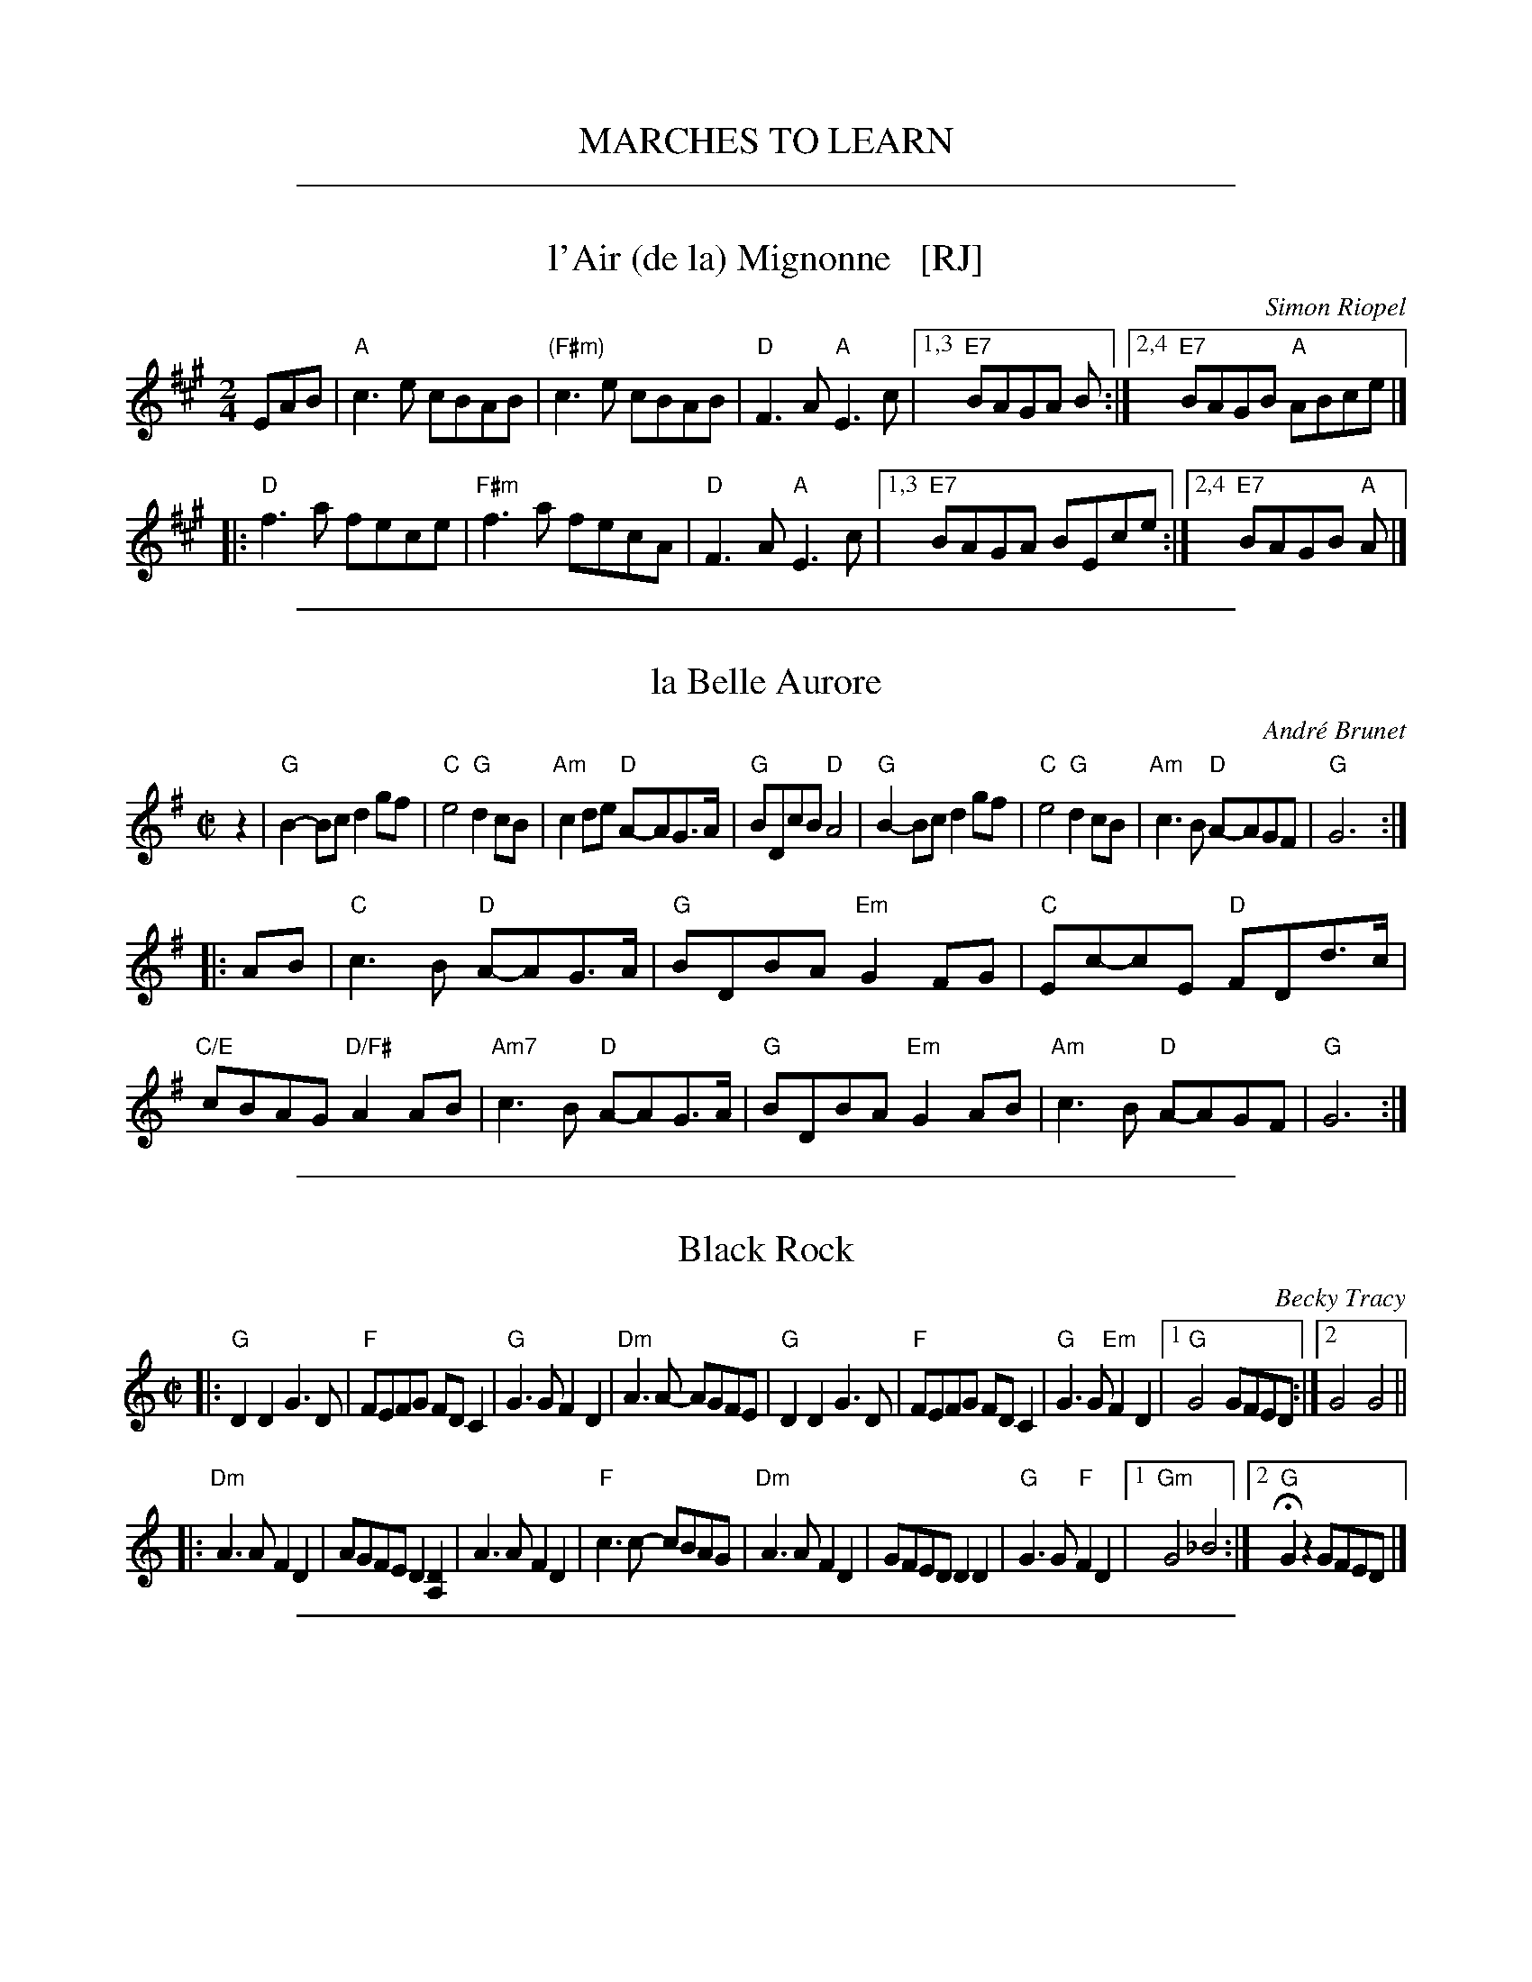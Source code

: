 
X: 0
T: MARCHES TO LEARN
K:

%%sep 1 1 500

X: 1
T: l'Air (de la) Mignonne   [RJ]
C: Simon Riopel
R: air, reel, march
Z: 2018 John Chambers <jc:trillian.mit.edu>
S: Handout at RJ practice
S: https://www.youtube.com/watch?v=Nedymlq5D1s
S: https://www.youtube.com/watch?v=RoSjIIHNiP8
M: 2/4
L: 1/8
K: A
EAB |\
"A"c3e cBAB | "(F#m)"c3e cBAB |\
"D"F3A "A"E3c |1,3 "E7"BAGA B :|2,4 "E7"BAGB "A"ABce |]
|:\
"D"f3a fece |  "F#m"f3a fecA |\
"D"F3A "A"E3c |1,3 "E7"BAGA BEce :|2,4 "E7"BAGB "A"A |]

%%sep 1 1 500

X: 2
T: la Belle Aurore
C: Andr\'e Brunet
R: air, reel, march
Z: 2018 John Chambers <jc:trillian.mit.edu>
M: C|
L: 1/8
K: G
z2 |\
"G"B2-Bc d2gf | "C"e4 "G"d2cB | "Am"c2de "D"A-AG>A | "G"BDcB "D"A4 |\
"G"B2-Bc d2gf | "C"e4 "G"d2cB | "Am"c3B "D"A-AGF | "G"G6 :|
|: AB |\
"C"c3B "D"A-AG>A | "G"BDBA "Em"G2FG | "C"Ec-cE "D"FDd>c | "C/E"cBAG "D/F#"A2AB |\
"Am7"c3B "D"A-AG>A | "G"BDBA "Em"G2AB | "Am"c3B "D"A-AGF | "G"G6 :|

%%sep 1 1 500

X: 3
T: Black Rock
C: Becky Tracy
S: Handout at RJ practice 2018-2-13
R: reel
Z: 2018 John Chambers <jc:trillian.mit.edu>
M: C|
L: 1/8
K: Gmix
|:\
"G"D2D2 G3D | "F"FEFG FDC2 | "G"G3G F2D2 | "Dm"A3A- AGFE |\
"G"D2D2 G3D | "F"FEFG FDC2 | "G"G3G "Em"F2D2 |1 "G"G4 GFED :|2 G4 G4 ||
|:\
"Dm"A3A F2D2 | AGFE D2[D2A,2] | A3A F2D2 | "F"c3c- cBAG |\
"Dm"A3A F2D2 | GFED D2D2 | "G"G3G "F"F2D2 |1 "Gm"G4 _B4 :|2 "G"HG2z2 GFED |]

%%sep 1 1 500

X: 4
T: Coleman's March
R: march, reel
Z: 2011 John Chambers <jc:trillian.mit.edu>
M: C|
L: 1/8
K: D
"A7"ABAG |\
"D"F4- F4 | "G"G6 FG | "D"A2-AB AG F2 | "A7"E6 FG |\
"D"A2d2 "A7"c4 | "G"B2{c}BA "D"FED2 | "Em"E2EF "A7"GFE2 | "D"D4 :|
|: DFAc |\
"D"d6 e2 | "A"c6 A2 | "G"B2Bc dcB2 | "D"A6 FG |\
"D"A2d2 "A7"c4 | "G"B2{c}BA "D"FED2 | "Em"E2EF "A7"GFE2 | "D"D6 z2 :|

%%sep 1 1 500

X: 5
T: Pomerleau's March (Marche \`a Qu\'eteux Pomerleau)
M:4/4
L:1/8
S:from Nightingale
O:c
K:G
D |:\
"G"G2A2 "D"F2D2 | "C"E2DC "D"D2D2 | "G"G2D2 G2B2 | "C"GABG "D"D2D2 |
"G"G2A2 "D"F2D2 | "C"E2DC "D"D2D2 | "G"G2D2 G2B2 |1 "G"G4 G2D2 :|2 "G"G3G GABG ||
|:\
"C"c3c "G"B2B2 | "G"B2AG "D"FGAB | "D"A2D2 "G"G2A2 | "G"B2AG "D"A2B2 |
"C"c3c "G"B2B2 | "G"B2AG "D"FGAB | "D"A2D2 G2B2 | 1"G"G3G GABG :|2 "G"G4 GD |]

%%sep 1 1 500

X: 6
T: Multnomah March
C: Bob McQuillen 8 Apr 89
B: Bob's Note Book 9 p. 82
B: Portland Collection v.2 p.141
N: "What a wonderful weekend we all had at Jim Howe's very first
N: Spring Festival, held at the Multnomah Art Center in Portland,
N: OR. It was a great success, Jim - Contratulations!"
R: march
Z: 2016 John Chambers <jc:trillian.mit.edu>
M: 2/4
L: 1/8
K: A
"E7"AB |:\
"A"c>B AE | "D"F A2 B | "A"c>B AB | "C#m"c e2 c/e/ |\
"D"f>efa |[1 "A"f<e c>B | "F#m"A>c BA | "E7"F<E A>B :|
         |[2 "A"f<e c>A | "E7"B<A A>A | "A"A2 \
|: "E7"cd |\
"A"e>f ec | e a2 f | e>c AB | "F#m"c f2 c/B/ |
"D"AF F>E |[1 "D"FA  A>F | "A"E>F Ac | "E7"cB :|\
          |[2 "D"FA A>f | "E7"e<c B>A | "A"A2 |]

%%sep 1 1 500

X: 7
T: Multnomah March
C: Bob McQuillen 8 Apr 89
B: Bob's Note Book 9 p. 82
B: Portland Collection v.2 p.141
N: "What a wonderful weekend we all had at Jim Howe's very first
N: Spring Festival, held at the Multnomah Art Center in Portland,
N: OR. It was a great success, Jim - Contratulations!"
R: march
Z: 2016 John Chambers <jc:trillian.mit.edu>
M: 2/4
L: 1/8
K: A
"E7"AB |\
"A"c>B AE | "D"F A2 B | "A"c>B AB | "C#m"c e2 c/e/ |\
"D"f>e fa |"A"f<e c>B | "F#m"A>c BA | "E7"F<E ||
"E7"A>B |\
"A"c>B AE | "D"F A2 B | "A"c>B AB | "C#m"c e2 c/e/ |\
"D"f>e fa |"A"f<e c>A | "E7"B<A A>A | "A"A2 |]
"E7"cd |\
"A"e>f ec | e a2 f | e>c AB | "F#m"c f2 c/B/ |\
"D"AF F>E |FA  A>F | "A"E>F Ac | "E7"cB ||
"E7"cd |\
"A"e>f ec | e a2 f | e>c AB | "F#m"c f2 c/B/ |\
"D"AF F>E |FA A>f | "E7"e<c B>A | "A"A2 |]

%%sep 1 1 500

X: 8
T: Multnomah March
C: Bob McQuillen 8 Apr 89
B: Bob's Note Book 9 p. 82
B: Portland Collection v.2 p.141
R: march
Z: 2016 John Chambers <jc:trillian.mit.edu>
M: 2/4
L: 1/8
K: A
AB |\
"A"c>B AE | "D"F A2 B | "A"c>B AB | "C#m"c e2 c/e/ |\
"D"f>e fa |"A"f<e c>B | "F#m"A>c BA | "E"F<E ||
A>B |\
"A"c>B AE | "D"F A2 B | "A"c>B AB | "C#m"c e2 c/e/ |\
"D"f>e fa |"A"f<e c>A | "E7"B<A A>A | "A"A2 |]
cd |\
"A"e>f ec | e a2 f | e>c AB | "F#m"c f2 c/B/ |\
"D"AF F>E |FA  A>F | "A"E>F Ac | "E"cB ||
cd |\
"A"e>f ec | e a2 f | e>c AB | "F#m"c f2 c/B/ |\
"D"AF F>E |FA A>f | "E"e<c B>A | "A"A2 |]
%%begintext align
%% "What a wonderful weekend we all had at Jim Howe's very first
%% Spring Festival, held at the Multnomah Art Center in Portland,
%% OR. It was a great success, Jim - Contratulations!"
%%endtext

%%sep 1 1 500

X: 9
T: On the Danforth
C: Keith Murphy 2001
R: march, reel
Z: 2011 John Chambers <jc:trillian.mit.edu>
M: C|
L: 1/8
K: A
|:"A"c2cd c2A2 | "E"B2c2 "D"F4 | "F#m"A3B c2BA | "E"B2c2  c2B2 \
| "A"c2cd c2A2 | "E"B2c2 "D"F4 | "F#m"A3B c2BA | "E"B2G2 "A"A4 :|
|:"A"e3f e2d2 | "A"c2A2 "Bm"B2d2 | "A/c#"c2A2 "D"B2d2 | "A/e"cBA2 "E"B2E2 \
|"F#m"e3f "E/g#"e2d2 | "A"c2A2 "D"B2d2 | "A"cBA2 "E"B2E2 | "A"A4 "D"A4 :|

%%sep 1 1 500

X: 10
T: The Quarry Cross
O: Ireland
S: Paddy Cronin, b.1925, County Kerry
B: Portland Collection v.1 p.162
R: polka
F: http://www.thursdaycontra.com/~spuds/tunes/reels/QuarryCross.abc
M: C|
L: 1/16
K: Em
|:"Em"G2E2    E2ED |   B,2E2   E3G  | "D"F2D2     D3E  |    F2G2    ABBA \
| "Em"G2E2    E2ED |   B,2E2   E3F  | "C"G2B2  "D"A2F2 |"Em"E4      E2BA :|
|:"Em"B2e2    e3d  |   e2B2    B2A2 |    B2e2     e2d2 | "C"e4   "D"e3f  \
| "Em"g2e2 "D"f2gf |"C"e2B2 "Bm"B3A |"Am"G2E2 "Bm"E2F2 | "C"G2A2 "D"B2BA :|

%%sep 1 1 500

X: 11
T: Reign of Love
T: (Rain of Love)
C: Keith Murphy
R: march, reel
B: Keith Murphy "Black Isle Music II" p.37 2012
Z: 2017 John Chambers <jc:trillian.mit.edu>
M: C
L: 1/8
K: Em
B,2 |\
"Em"E2FG A2B2 | G4 "(D)"F4 | "D"A2GF E2A2 | GFE2 FED2 | "Em"E2FG A2B2 | G4 "(D)"F4 |
"D"A2GF EFD2 | "A"E6 : z2 | "Em"e2B2 d2A2 | A2BA G2F2 | "D"A2GF E2A2 |
"G"B2G2 "D"d4 | "Em"e2B2 d2A2 | A2BA G2F2 | "D"A2GF EFD2 | "A"E6 |]

%%sep 1 1 500

X: 12
T: Reign of Love
T: (Rain of Love)
C: Keith Murphy
R: reel
B: Keith Murphy "Black Isle Music II" p.37 2012
Z: 2017 John Chambers <jc:trillian.mit.edu>
M: C
L: 1/8
K: Em
|:\
"Em"E2FG A2B2 | G4 F4 | "D"A2GF E2A2 | GFE2 FED2 |
"Em"E2FG A2B2 | G4 F4 | "D"A2GF EFD2 |1 "A"E6 B,2 :|2 "A"E8 ||
|:\
"Em"e2B2 d2A2 | A2BA G2F2 | "D"A2GF E2A2 | "G"B2G2 "D"d4 |
"Em"e2B2 d2A2 | A2BA G2F2 | "D"A2GF EFD2 |1 "A"E8 :|2 "A"E6 B,2 |]

%%sep 1 1 500

X: 13
T: the Sunlight Room
C: Dave Wiesler 2006
N: "written one November morning at my piano"
S: Hanneke Cassel
S: Page from Concord Slow Scottish Session collection (Boston Harbor 2016)
%Q: 1/2=112
N: Hanneke made 2 changes to Dave's tune: The final d in bar 6 was c, and the final B in bar 11 was e.
R: march, reel
Z: 2016 John Chambers <jc:trillian.mit.edu>
M: C|
L: 1/8
K: D
|:\
"D"A2a2 g3a | f2d2 e2d2 | "G/D"BABc d2e2 | "A/D"B2A2 A4 |\
"D"A2a2 g3a | f2d2 e2d2 | "G/D"BABc d2e2 | "A/D"c2d2 "D"d4 :|
|:\
"G"B3c d2e2 | B2d2 "A"c2A2 | "G"BABc d2B2 | "D"A2F2 "A"E4 |\
"G"B3c d2e2 | B2d2 "A"c2A2 | "G"BABc "D"d2F2 | "A"E2A2 "D"D4 :|

%%sep 1 1 500

X: 14
T: Thomas Shrug March
C: Thomas Bartlett
R: march
Z: 2017 John Chambers <jc:trillian.mit.edu>
S: Handout at Roaring Jelly practice; online videos
N: The pickups are sometimes DEF triplets, sometimes DF, sometimes just D.
M: C|
L: 1/8
K: G
|:\
"G"{DEF}G3F "(Em)"E2D2 | "A"ED"D7"EF "G"G4 |\
"G"{DEF}G3F "(Em)"E2D2 | "Am"C2B,2 "D"A,4 |\
"G"{DEF}G3F "(Em)"E2D2 | "A"ED"D7"EF "G"G4 |\
"G"GABG A2G2 | "D7"A2GF "G"G4 :|
|:\
"G"GABG "(D)"A2G2 | "G"GABG "(D7)"D4 |\
"G"DGGD GABG | "D7"A2GF "G"G4 |\
"G"GABG "(D)"A2G2 | "G"GABG "(D7)"D4 |\
"C"c4 "G"B4 | "D7"A2GF "G"G4 :|

%%sep 1 1 500

X: 15
T: Tom Kruskal's    (G)
N: for the dance Sapphire Sea
C: Emily Troll/Amelia Mason
R: march
Z: 2017 John Chambers <jc:trillian.mit.edu>
M: C|
L: 1/8
K: G
BA |\
"G"G2 dG | AG DG | "C"EG Gd | cB AG |\
"Bm"d2 cB | "Em"AG EG | "G"DG "D7"GF | "G"G2 BA |
"G"AG dG | AG DG | "C"EG Gd | cB AG |\
"Am"c3 B | AG EG | "D7"DG GF | "G"GA Bc ||
"G"d2 cB | AG ED | "C"Ec Bc | BG AB |\
"Am"Ec Bc | BG AB | "G"Bd dB | "D7"A2 Bc |
"G"d2 cB | AG Bd | "Em"eB BA | B2 AB |\
"Am"c3 B | AG EG | "D7"DG GF | "G"G2 |]

%%sep 1 1 500

X: 16
T: Weedwalker
O: The Great Bear Trio
R: march, reel
Z: 2018 John Chambers <jc:trillian.mit.edu>
S: https://www.youtube.com/watch?v=Z3J0DkfXVX0, by-ear at Roaring Jelly practice 2017-9-12.
M: C|
L: 1/8
K: D
|:\
"D"{e}f4 {e}f3f | e2d2 B2A2 | "G"{A}B3c d2dc | BAF2 "A7"A4 |\
"D"{e}f4 {e}f3f | e2d2 B2A2 | "G"{A}B3c d2dB | "A7"AFE2 "D"D4 :|
|:\
"G"{A}B4 {A}B3B | "D"A2F2 E2D2 | "G"{A}B4 {A}B3B | "D"A2F2 A4 |\
"G"{A}B2 {A}B4 AB | "D"A2F2 E2D2 "1."| "A7"{D}E4 {D}E4 "2."| "D"D4 z4 :|
%
"Variants:"\
y2 y8 \
"1."| E2EF GFE2 |\
y4 "2."| D2 {c}d4 c2 :|\
y8 y8 y8 y8 y8
